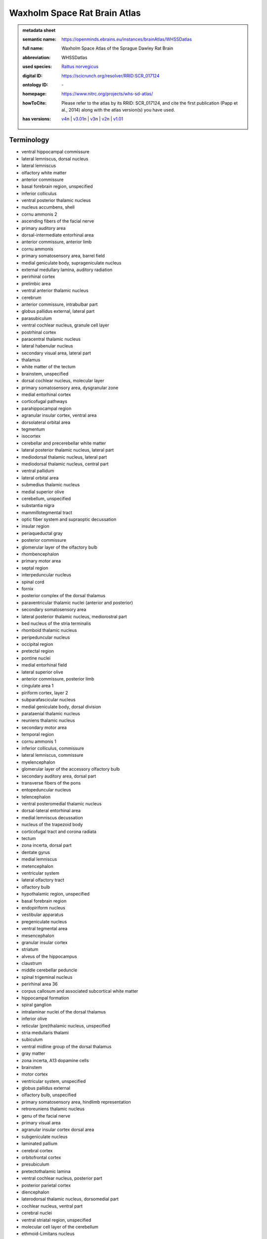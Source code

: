#############################
Waxholm Space Rat Brain Atlas
#############################

.. admonition:: metadata sheet

   :semantic name: https://openminds.ebrains.eu/instances/brainAtlas/WHSSDatlas
   :full name: Waxholm Space Atlas of the Sprague Dawley Rat Brain
   :abbreviation: WHSSDatlas
   :used species: `Rattus norvegicus <https://openminds-documentation.readthedocs.io/en/latest/libraries/terminologies/species.html#rattus-norvegicus>`_
   :digital ID: https://scicrunch.org/resolver/RRID:SCR_017124
   :ontology ID: \-
   :homepage: https://www.nitrc.org/projects/whs-sd-atlas/
   :howToCite: Please refer to the atlas by its RRID: SCR_017124, and cite the first publication (Papp et al., 2014) along with the atlas version(s) you have used.
   :has versions: | `v4 <https://openminds-documentation.readthedocs.io/en/latest/libraries/brainAtlases/Waxholm%20Space%20Rat%20Brain%20Atlas.html#version-v4>`_\n               | `v3.01 <https://openminds-documentation.readthedocs.io/en/latest/libraries/brainAtlases/Waxholm%20Space%20Rat%20Brain%20Atlas.html#version-v3-01>`_\n               | `v3 <https://openminds-documentation.readthedocs.io/en/latest/libraries/brainAtlases/Waxholm%20Space%20Rat%20Brain%20Atlas.html#version-v3>`_\n               | `v2 <https://openminds-documentation.readthedocs.io/en/latest/libraries/brainAtlases/Waxholm%20Space%20Rat%20Brain%20Atlas.html#version-v2>`_\n               | `v1.01 <https://openminds-documentation.readthedocs.io/en/latest/libraries/brainAtlases/Waxholm%20Space%20Rat%20Brain%20Atlas.html#version-v1-01>`_

Terminology
###########
* ventral hippocampal commissure
* lateral lemniscus, dorsal nucleus
* lateral lemniscus
* olfactory white matter
* anterior commissure
* basal forebrain region, unspecified
* inferior colliculus
* ventral posterior thalamic nucleus
* nucleus accumbens, shell
* cornu ammonis 2
* ascending fibers of the facial nerve
* primary auditory area
* dorsal-intermediate entorhinal area
* anterior commissure, anterior limb
* cornu ammonis
* primary somatosensory area, barrel field
* medial geniculate body, suprageniculate nucleus
* external medullary lamina, auditory radiation
* perirhinal cortex
* prelimbic area
* ventral anterior thalamic nucleus
* cerebrum
* anterior commissure, intrabulbar part
* globus pallidus external, lateral part
* parasubiculum
* ventral cochlear nucleus, granule cell layer
* postrhinal cortex
* paracentral thalamic nucleus
* lateral habenular nucleus
* secondary visual area, lateral part
* thalamus
* white matter of the tectum
* brainstem, unspecified
* dorsal cochlear nucleus, molecular layer
* primary somatosensory area, dysgranular zone
* medial entorhinal cortex
* corticofugal pathways
* parahippocampal region
* agranular insular cortex, ventral area
* dorsolateral orbital area
* tegmentum
* isocortex
* cerebellar and precerebellar white matter
* lateral posterior thalamic nucleus, lateral part
* mediodorsal thalamic nucleus, lateral part
* mediodorsal thalamic nucleus, central part
* ventral pallidum
* lateral orbital area
* submedius thalamic nucleus
* medial superior olive
* cerebellum, unspecified
* substantia nigra
* mammillotegmental tract
* optic fiber system and supraoptic decussation
* insular region
* periaqueductal gray
* posterior commissure
* glomerular layer of the olfactory bulb
* rhombencephalon
* primary motor area
* septal region
* interpeduncular nucleus
* spinal cord
* fornix
* posterior complex of the dorsal thalamus
* paraventricular thalamic nuclei (anterior and posterior)
* secondary somatosensory area
* lateral posterior thalamic nucleus, mediorostral part
* bed nucleus of the stria terminalis
* rhomboid thalamic nucleus
* peripeduncular nucleus
* occipital region
* pretectal region
* pontine nuclei
* medial entorhinal field
* lateral superior olive
* anterior commissure, posterior limb
* cingulate area 1
* piriform cortex, layer 2
* subparafascicular nucleus
* medial geniculate body, dorsal division
* parataenial thalamic nucleus
* reuniens thalamic nucleus
* secondary motor area
* temporal region
* cornu ammonis 1
* inferior colliculus, commissure
* lateral lemniscus, commissure
* myelencephalon
* glomerular layer of the accessory olfactory bulb
* secondary auditory area, dorsal part
* transverse fibers of the pons
* entopeduncular nucleus
* telencephalon
* ventral posteromedial thalamic nucleus
* dorsal-lateral entorhinal area
* medial lemniscus decussation
* nucleus of the trapezoid body
* corticofugal tract and corona radiata
* tectum
* zona incerta, dorsal part
* dentate gyrus
* medial lemniscus
* metencephalon
* ventricular system
* lateral olfactory tract
* olfactory bulb
* hypothalamic region, unspecified
* basal forebrain region
* endopiriform nucleus
* vestibular apparatus
* pregeniculate nucleus
* ventral tegmental area
* mesencephalon
* granular insular cortex
* striatum
* alveus of the hippocampus
* claustrum
* middle cerebellar peduncle
* spinal trigeminal nucleus
* perirhinal area 36
* corpus callosum and associated subcortical white matter
* hippocampal formation
* spiral ganglion
* intralaminar nuclei of the dorsal thalamus
* inferior olive
* reticular (pre)thalamic nucleus, unspecified
* stria medullaris thalami
* subiculum
* ventral midline group of the dorsal thalamus
* gray matter
* zona incerta, A13 dopamine cells
* brainstem
* motor cortex
* ventricular system, unspecified
* globus pallidus external
* olfactory bulb, unspecified
* primary somatosensory area, hindlimb representation
* retroreuniens thalamic nucleus
* genu of the facial nerve
* primary visual area
* agranular insular cortex dorsal area
* subgeniculate nucleus
* laminated pallium
* cerebral cortex
* orbitofrontal cortex
* presubiculum
* pretectothalamic lamina
* ventral cochlear nucleus, posterior part
* posterior parietal cortex
* diencephalon
* laterodorsal thalamic nucleus, dorsomedial part
* cochlear nucleus, ventral part
* cerebral nuclei
* ventral striatal region, unspecified
* molecular cell layer of the cerebellum
* ethmoid-Limitans nucleus
* frontal region
* laterodorsal thalamic nucleus, ventrolateral part
* nucleus accumbens, core
* commissure of the superior colliculus
* superficial gray layer of the superior colliculus
* ventral posterolateral thalamic nucleus
* superior paraolivary nucleus
* deeper layers of the superior colliculus
* dorsal lateral geniculate nucleus
* stria terminalis
* lateral entorhinal cortex
* dorsal cochlear nucleus, fusiform and granule layer
* agranular insular cortex, posterior area
* anteroventral thalamic nucleus, ventrolateral part
* mediofrontal cortex
* anterodorsal thalamic nucleus
* primary somatosensory area, face representation
* lateral lemniscus, ventral nucleus
* primary somatosensory cortex
* nucleus sagulum
* cingulate area 2
* caudate putamen
* midbrain
* facial nerve, unspecified
* anterior nuclei of the dorsal thalamus
* temporal association cortex
* inferior colliculus, dorsal cortex
* nucleus of the lateral olfactory tract
* substantia nigra, compact part
* periventricular gray
* inferior cerebellar peduncle
* hippocampal formation, unspecified
* medial geniculate body, ventral division
* neocortex, unspecified
* ventral periolivary nuclei
* mediodorsal thalamic nucleus, medial part
* intermediodorsal thalamic nucleus
* thalamic tracts
* superior cerebellar peduncle and prerubral field
* subthalamic nucleus
* reticular (pre)thalamic nucleus
* somatosensory cortex
* laterodorsal thalamic nuclei of the dorsal thalamus
* hindbrain
* central lateral thalamic nucleus
* inferior colliculus, brachium
* medial orbital area
* secondary visual area, medial part
* central medial thalamic nucleus
* pallidum
* piriform cortex, layer 3
* retrosplenial dysgranular area
* medial geniculate body, marginal zone
* nucleus accumbens
* non-laminated pallium
* frontal association cortex
* ventral cochlear nucleus, anterior part
* central canal
* optic tract and optic chiasm
* brachium of the superior colliculus
* lateral lemniscus, intermediate nucleus
* intergeniculate leaflet
* pretectum
* interbrain
* superior periolivary region
* medial geniculate body, medial division
* ventrolateral thalamic nucleus
* thalamus, unspecified
* inferior colliculus, external cortex
* mediodorsal nucleus of the dorsal thalamus
* nucleus of the stria medullaris
* superior colliculus
* facial nerve
* ventral posterior nucleus of the thalamus, parvicellular part
* secondary auditory area, ventral part
* cochlear nucleus, dorsal part
* xiphoid thalamic nucleus
* parietal association cortex, medial area
* anteromedial thalamic nucleus
* 4th ventricle
* angular thalamic nucleus
* posterior thalamic nucleus
* external medullary lamina
* secondary auditory area
* primary somatosensory area, trunk representation
* substantia nigra, reticular part
* lateral posterior (pulvinar) complex of the dorsal thalamus
* primary somatosensory area, forelimb representation
* parietal region
* medial habenular nucleus
* dorsal thalamus
* prethalamus
* nuclei of the lateral lemniscus
* fields of Forel
* interanteromedial thalamic nucleus
* superior olivary complex
* ventral orbital area
* lateral lemniscus, unspecified
* cingulate cortex
* zona incerta, A11 dopamine cells
* brain
* spinal trigeminal tract
* internal medullary lamina
* parietal association cortex, lateral area
* medulla oblongata
* subpallium
* intramedullary thalamic area
* pyramidal decussation
* zona incerta
* dorsal-caudal midline group of the dorsal thalamus
* cerebellum
* white matter of the brainstem
* cortical subplate
* posterior intralaminar nucleus
* entorhinal cortex
* hypothalamus
* retrosplenial granular area
* retrosplenial cortex
* epithalamus
* substantia nigra, lateral part
* habenular commissure
* globus pallidus external, medial part
* vestibular nerve
* fasciola cinereum
* ventromedial thalamic nucleus
* infralimbic area
* cortical plate
* acoustic striae
* parietal association cortex, posterior area
* zona incerta, ventral part
* zona incerta, caudal part
* perirhinal area 35
* visual cortex
* posterior thalamic nuclear group, triangular part
* cingulate region
* anteroventral thalamic nucleus, dorsomedial part
* frontal association area 3
* fimbria of the hippocampus
* reticular (pre)thalamic nucleus, auditory segment
* cornu ammonis 3
* hippocampal region
* secondary visual cortex
* commissural stria terminalis
* piriform cortex
* ventral cochlear nucleus, cap area
* fasciculus retroflexus
* parafascicular thalamic nucleus
* trapezoid body
* lateral posterior thalamic nucleus, mediocaudal part
* ventrolateral orbital area
* supraoptic decussation
* inner ear
* cochlear nerve
* optic nerve
* pons
* dorsal cochlear nucleus, deep core
* anteroventral thalamic nucleus
* zona incerta, rostral part
* auditory cortex
* amygdaloid area, unspecified
* caudal entorhinal field
* white matter
* pineal gland
* inferior colliculus, central nucleus
* cochlea
* dysgranular insular cortex
* ventral-intermediate entorhinal area
* agranular insular cortex
* cerebral cortex including the neocortex and the hippocampus
* external medullary lamina, unspecified
* medial lemniscus, unspecified
* medial geniculate complex of the dorsal thalamus
* hippocampal white matter
* ventral nuclei of the dorsal thalamus
* piriform cortex, layer 1

------------

------------

version v1.01
#############

.. admonition:: metadata sheet

   :semantic name: https://openminds.ebrains.eu/instances/brainAtlasVersion/WHSSDatlas_v1.01
   :digital ID: \-
   :ontology ID: \-
   :homepage: \-
   :howToCite: Please refer to the atlas by its RRID: SCR_017124, and cite the first publication (Papp et al., 2014) along with the publication for the atlas version you have used (see Related publications below).
   :accessibility: `free access <https://openminds-documentation.readthedocs.io/en/latest/libraries/terminologies/productAccessibility.html#free-access>`_

`BACK TO TOP <Waxholm Space Rat Brain Atlas_>`_

------------

version v2
##########

.. admonition:: metadata sheet

   :semantic name: https://openminds.ebrains.eu/instances/brainAtlasVersion/WHSSDatlas_v2
   :previous version: `v1.01 <https://openminds-documentation.readthedocs.io/en/latest/libraries/brainAtlases/Waxholm%20Space%20Rat%20Brain%20Atlas.html#version-v1-01>`_
   :digital ID: \-
   :ontology ID: \-
   :homepage: \-
   :howToCite: Please refer to the atlas by its RRID: SCR_017124, and cite the first publication (Papp et al., 2014) along with the publication for the atlas version you have used (see Related publications below).
   :accessibility: `free access <https://openminds-documentation.readthedocs.io/en/latest/libraries/terminologies/productAccessibility.html#free-access>`_

`BACK TO TOP <Waxholm Space Rat Brain Atlas_>`_

------------

version v3
##########

.. admonition:: metadata sheet

   :semantic name: https://openminds.ebrains.eu/instances/brainAtlasVersion/WHSSDatlas_v3
   :previous version: `v2 <https://openminds-documentation.readthedocs.io/en/latest/libraries/brainAtlases/Waxholm%20Space%20Rat%20Brain%20Atlas.html#version-v2>`_
   :digital ID: \-
   :ontology ID: \-
   :homepage: \-
   :howToCite: Please refer to the atlas by its RRID: SCR_017124, and cite the first publication (Papp et al., 2014) along with the publication for the atlas version you have used (see Related publications below).
   :accessibility: `free access <https://openminds-documentation.readthedocs.io/en/latest/libraries/terminologies/productAccessibility.html#free-access>`_

`BACK TO TOP <Waxholm Space Rat Brain Atlas_>`_

------------

version v3.01
#############

.. admonition:: metadata sheet

   :semantic name: https://openminds.ebrains.eu/instances/brainAtlasVersion/WHSSDatlas_v3.01
   :previous version: `v3 <https://openminds-documentation.readthedocs.io/en/latest/libraries/brainAtlases/Waxholm%20Space%20Rat%20Brain%20Atlas.html#version-v3>`_
   :digital ID: \-
   :ontology ID: \-
   :homepage: \-
   :howToCite: Please refer to the atlas by its RRID: SCR_017124, and cite the first publication (Papp et al., 2014) along with the publication for the atlas version you have used (see Related publications below).
   :accessibility: `free access <https://openminds-documentation.readthedocs.io/en/latest/libraries/terminologies/productAccessibility.html#free-access>`_

`BACK TO TOP <Waxholm Space Rat Brain Atlas_>`_

------------

version v4
##########

.. admonition:: metadata sheet

   :semantic name: https://openminds.ebrains.eu/instances/brainAtlasVersion/WHSSDatlas_v4
   :previous version: `v3.01 <https://openminds-documentation.readthedocs.io/en/latest/libraries/brainAtlases/Waxholm%20Space%20Rat%20Brain%20Atlas.html#version-v3-01>`_
   :digital ID: \-
   :ontology ID: \-
   :homepage: \-
   :howToCite: Please refer to the atlas by its RRID: SCR_017124, and cite the first publication (Papp et al., 2014) along with the publication for the atlas version you have used (see Related publications below).
   :accessibility: `free access <https://openminds-documentation.readthedocs.io/en/latest/libraries/terminologies/productAccessibility.html#free-access>`_

`BACK TO TOP <Waxholm Space Rat Brain Atlas_>`_

------------

